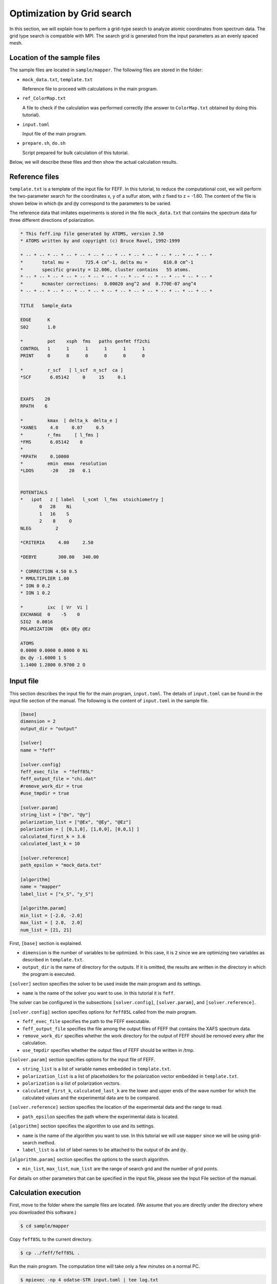 Optimization by Grid search
================================================================

In this section, we will explain how to perform a grid-type search to analyze atomic coordinates from spectrum data.
The grid type search is compatible with MPI.
The search grid is generated from the input parameters as an evenly spaced mesh.


Location of the sample files
~~~~~~~~~~~~~~~~~~~~~~~~~~~~~~~~~~~~~~~~~~~~~~~~~~~~~~~~~~~~~~~~

The sample files are located in ``sample/mapper``.
The following files are stored in the folder:

- ``mock_data.txt``, ``template.txt``

  Reference file to proceed with calculations in the main program.

- ``ref_ColorMap.txt``

  A file to check if the calculation was performed correctly (the answer to ``ColorMap.txt`` obtained by doing this tutorial).

- ``input.toml``

  Input file of the main program.

- ``prepare.sh``, ``do.sh``

  Script prepared for bulk calculation of this tutorial.

Below, we will describe these files and then show the actual calculation results.


Reference files
~~~~~~~~~~~~~~~~~~~~~~~~~~~~~~~~~~~~~~~~~~~~~~~~~~~~~~~~~~~~~~~~

``template.txt`` is a template of the input file for FEFF.
In this tutorial, to reduce the computational cost, we will perform the two-parameter search for the coordinates x, y of a sulfur atom, with z fixed to z = -1.60.
The content of the file is shown below in which ``@x`` and ``@y`` correspond to the parameters to be varied.

The reference data that imitates experiments is stored in the file ``mock_data.txt`` that contains the spectrum data for three different directions of polarization.

.. code-block::

    * This feff.inp file generated by ATOMS, version 2.50
    * ATOMS written by and copyright (c) Bruce Ravel, 1992-1999

    * -- * -- * -- * -- * -- * -- * -- * -- * -- * -- * -- * -- * -- * -- *
    *       total mu =      725.4 cm^-1, delta mu =      610.0 cm^-1
    *       specific gravity = 12.006, cluster contains   55 atoms.
    * -- * -- * -- * -- * -- * -- * -- * -- * -- * -- * -- * -- * -- * -- *
    *       mcmaster corrections:  0.00020 ang^2 and  0.770E-07 ang^4
    * -- * -- * -- * -- * -- * -- * -- * -- * -- * -- * -- * -- * -- * -- *

    TITLE   Sample_data

    EDGE      K
    S02       1.0

    *         pot    xsph  fms   paths genfmt ff2chi
    CONTROL   1      1      1      1      1      1
    PRINT     0      0      0      0      0      0

    *         r_scf   [ l_scf  n_scf  ca ]
    *SCF       6.05142     0     15     0.1


    EXAFS    20
    RPATH    6

    *         kmax  [ delta_k  delta_e ]
    *XANES     4.0     0.07     0.5
    *         r_fms     [ l_fms ]
    *FMS       6.05142    0
    *
    *RPATH     0.10000
    *         emin  emax  resolution
    *LDOS      -20    20   0.1


    POTENTIALS
    *   ipot   z [ label   l_scmt  l_fms  stoichiometry ]
           0   28    Ni
           1   16    S
           2    8     O
    NLEG         2

    *CRITERIA     4.00     2.50

    *DEBYE        300.00   340.00

    * CORRECTION 4.50 0.5
    * RMULTIPLIER 1.00
    * ION 0 0.2
    * ION 1 0.2

    *         ixc  [ Vr  Vi ]
    EXCHANGE  0    -5    0
    SIG2  0.0016
    POLARIZATION   @Ex @Ey @Ez

    ATOMS
    0.0000 0.0000 0.0000 0 Ni
    @x @y -1.6000 1 S
    1.1400 1.2800 0.9700 2 O


Input file
~~~~~~~~~~~~~~~~~~~~~~~~~~~~~~~~~~~~~~~~~~~~~~~~~~~~~~~~~~~~~~~~

This section describes the input file for the main program, ``input.toml``.
The details of ``input.toml`` can be found in the input file section of the manual.
The following is the content of ``input.toml`` in the sample file.

.. code-block::

    [base]
    dimension = 2
    output_dir = "output"

    [solver]
    name = "feff"

    [solver.config]
    feff_exec_file  = "feff85L"
    feff_output_file = "chi.dat"
    #remove_work_dir = true
    #use_tmpdir = true

    [solver.param]
    string_list = ["@x", "@y"]
    polarization_list = ["@Ex", "@Ey", "@Ez"]
    polarization = [ [0,1,0], [1,0,0], [0,0,1] ]
    calculated_first_k = 3.6
    calculated_last_k = 10

    [solver.reference]
    path_epsilon = "mock_data.txt"

    [algorithm]
    name = "mapper"
    label_list = ["x_S", "y_S"]

    [algorithm.param]
    min_list = [-2.0, -2.0]
    max_list = [ 2.0,  2.0]
    num_list = [21, 21]


First, ``[base]`` section is explained.

- ``dimension`` is the number of variables to be optimized. In this case, it is ``2`` since we are optimizing two variables as described in ``template.txt``.

- ``output_dir`` is the name of directory for the outputs. If it is omitted, the results are written in the directory in which the program is executed.

``[solver]`` section specifies the solver to be used inside the main program and its settings.

- ``name`` is the name of the solver you want to use. In this tutorial it is ``feff``.

The solver can be configured in the subsections ``[solver.config]``, ``[solver.param]``, and ``[solver.reference]``.

``[solver.config]`` section specifies options for ``feff85L`` called from the main program.

- ``feff_exec_file`` specifies the path to the FEFF executable.

- ``feff_output_file`` specifies the file among the output files of FEFF that contains the XAFS spectrum data.

- ``remove_work_dir`` specifies whether the work directory for the output of FEFF should be removed every after the calculation.

- ``use_tmpdir`` specifies whether the output files of FEFF should be written in /tmp.

``[solver.param]`` section specifies options for the input file of FEFF.

- ``string_list`` is a list of variable names embedded in ``template.txt``.

- ``polarization_list`` is a list of placeholders for the polarization vector embedded in ``template.txt``.

- ``polarization`` is a list of polarization vectors.

- ``calculated_first_k``, ``calculated_last_k`` are the lower and upper ends of the wave number for which the calculated values and the experimental data are to be compared.

``[solver.reference]`` section specifies the location of the experimental data and the range to read.

- ``path_epsilon`` specifies the path where the experimental data is located.

``[algorithm]`` section specifies the algorithm to use and its settings.

- ``name`` is the name of the algorithm you want to use. In this tutorial we will use ``mapper`` since we will be using grid-search method.

- ``label_list`` is a list of label names to be attached to the output of ``@x`` and ``@y``.

``[algorithm.param]`` section specifies the options to the search algorithm.

- ``min_list``, ``max_list``, ``num_list`` are the range of search grid and the number of grid points.

For details on other parameters that can be specified in the input file, please see the Input File section of the manual.


Calculation execution
~~~~~~~~~~~~~~~~~~~~~~~~~~~~~~~~~~~~~~~~~~~~~~~~~~~~~~~~~~~~~~~~

First, move to the folder where the sample files are located. (We assume that you are directly under the directory where you downloaded this software.)

.. code-block::

     $ cd sample/mapper

Copy ``feff85L`` to the current directory.

.. code-block::

     $ cp ../feff/feff85L .

Run the main program. The computation time will take only a few minutes on a normal PC.

.. code-block::

     $ mpiexec -np 4 odatse-STR input.toml | tee log.txt

Here, the calculation using MPI parallel with 4 processes will be done.
When executed, a folder for each rank will be created, and a subfolder ``LogXXXX_YYYY`` (where ``XXXX`` and ``YYYY`` are the grid id and the sequence number, respectively) will be created under it.
The standard output will look like as follows.

.. code-block::

    name            : mapper
    label_list      : ['x_S', 'y_S']
    param.min_list  : [-2, -2]
    param.max_list  : [2, 2]
    param.num_list  : [21, 21]
    Iteration : 1/441
    @x = -2.00000000
    @y = -2.00000000
    R-factor = 19.739646449543752 Polarization [0.0, 1.0, 0.0] R-factor1 = 2.23082630928769  Polarization [1.0, 0.0, 0.0] R-factor2 = 3.745102742186708  Polarization [0.0, 0.0, 1.0] R-factor3 = 53.243010297156864 
    Iteration : 2/441
    @x = -1.80000000
    @y = -2.00000000
    R-factor = 15.870615265918195 Polarization [0.0, 1.0, 0.0] R-factor1 = 2.465225144249503  Polarization [1.0, 0.0, 0.0] R-factor2 = 3.7116841611214517  Polarization [0.0, 0.0, 1.0] R-factor3 = 41.43493649238363 
    Iteration : 3/441
    @x = -1.60000000
    @y = -2.00000000
    R-factor = 12.4966032440396 Polarization [0.0, 1.0, 0.0] R-factor1 = 3.4464214082242046  Polarization [1.0, 0.0, 0.0] R-factor2 = 2.6218600524063693  Polarization [0.0, 0.0, 1.0] R-factor3 = 31.421528271488228 
    Iteration : 4/441
    @x = -1.40000000
    @y = -2.00000000
    R-factor = 11.698213396270965 Polarization [0.0, 1.0, 0.0] R-factor1 = 3.4791684719050933  Polarization [1.0, 0.0, 0.0] R-factor2 = 1.6240174174998872  Polarization [0.0, 0.0, 1.0] R-factor3 = 29.991454299407913 
    Iteration : 5/441
    @x = -1.20000000
    @y = -2.00000000
    R-factor = 14.299726412681139 Polarization [0.0, 1.0, 0.0] R-factor1 = 2.2280314879817467  Polarization [1.0, 0.0, 0.0] R-factor2 = 1.5332463231108493  Polarization [0.0, 0.0, 1.0] R-factor3 = 39.13790142695082 
    Iteration : 6/441
    @x = -1.00000000
    @y = -2.00000000
    R-factor = 21.44097816422594 Polarization [0.0, 1.0, 0.0] R-factor1 = 3.7563622860968673  Polarization [1.0, 0.0, 0.0] R-factor2 = 1.810765574876649  Polarization [0.0, 0.0, 1.0] R-factor3 = 58.7558066317043 
    Iteration : 7/441
    @x = -0.80000000
    @y = -2.00000000
    R-factor = 28.455902096414444 Polarization [0.0, 1.0, 0.0] R-factor1 = 6.512305703044855  Polarization [1.0, 0.0, 0.0] R-factor2 = 2.004528093101423  Polarization [0.0, 0.0, 1.0] R-factor3 = 76.85087249309706 
    ...


``@x`` and ``@y`` are the candidate parameters for each mesh and ``R-factor`` is the function value at that point.
Finally, the ``R-factor`` calculated at all the points on the grid will be written to ``ColorMap.txt``.
In this case, the following results will be obtained.

.. code-block::

    -2.000000 -2.000000 19.739646
    -1.800000 -2.000000 15.870615
    -1.600000 -2.000000 12.496603
    -1.400000 -2.000000 11.698213
    -1.200000 -2.000000 14.299726
    -1.000000 -2.000000 21.440978
    -0.800000 -2.000000 28.455902
    ...

The first and second columns contain the values of ``@x`` and ``@y``, respectively, and the third column contains the ``R-factor``.

Note that ``do.sh`` is available as a script for batch calculation.
In ``do.sh``, ``res.txt`` and ``ref.txt`` are also compared for the check.
Here is what it does, without further explanation.

.. code-block:: bash

    #!/bin/sh

    sh prepare.sh

    time mpiexec -np 4 odatse-XAFS input.toml

    echo diff output/ColorMap.txt ref_ColorMap.txt
    res=0
    diff output/ColorMap.txt ref_ColorMap.txt || res=$?
    if [ $res -eq 0 ]; then
      echo TEST PASS
      true
    else
      echo TEST FAILED: ColorMap.txt and ref_ColorMap.txt differ
      false
    fi


Visualization of calculation results
~~~~~~~~~~~~~~~~~~~~~~~~~~~~~~~~~~~~~~~~~~~~~~~~~~~~~~~~~~~~~~~~

By examining ``ColorMap.txt``, we can estimate the region where the value of ``R-factor`` becomes small.
In this case, the following command will create a plot on a two-dimensional plot of the parameter space in ``ColorMapFig.png``.

.. code-block::

   $ python3 plot_colormap_2d.py -o ColorMapFig.png

Looking at the generated figure, we can see that it has the minimum value around (:math:`\pm 1.2`, :math:`\pm 0.8`).

.. figure:: ../../../common/img/plot_mapper.*

   Color map of R-factor with respect to x and y coordinates of S atom at z=-1.60.
